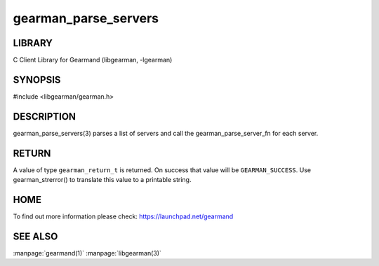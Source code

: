 =====================
gearman_parse_servers
=====================

.. index:: object: gearman_parse_servers

-------
LIBRARY
-------

C Client Library for Gearmand (libgearman, -lgearman)

--------
SYNOPSIS
--------

#include <libgearman/gearman.h>

.. c:function:: gearman_return_t gearman_parse_servers(const char *servers,
                                       gearman_parse_server_fn *function,
                                       void *context)

-----------
DESCRIPTION
-----------

gearman_parse_servers(3) parses a list of servers and call the
gearman_parse_server_fn for each server.

------
RETURN
------

A value of type \ ``gearman_return_t``\  is returned.
On success that value will be \ ``GEARMAN_SUCCESS``\ .
Use gearman_strerror() to translate this value to a printable string.

----
HOME
----


To find out more information please check:
`https://launchpad.net/gearmand <https://launchpad.net/gearmand>`_


--------
SEE ALSO
--------

:manpage:`gearmand(1)` :manpage:`libgearman(3)`
